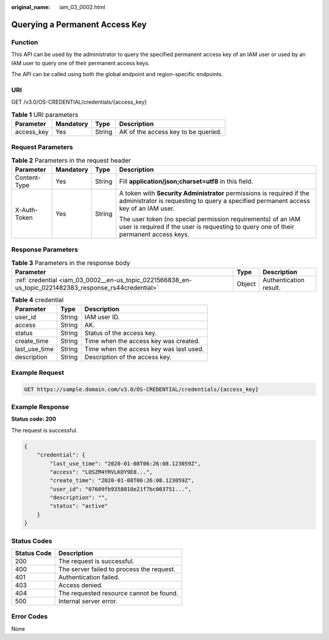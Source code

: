 :original_name: iam_03_0002.html

.. _iam_03_0002:

Querying a Permanent Access Key
===============================

Function
--------

This API can be used by the administrator to query the specified permanent access key of an IAM user or used by an IAM user to query one of their permanent access keys.

The API can be called using both the global endpoint and region-specific endpoints.

URI
---

GET /v3.0/OS-CREDENTIAL/credentials/{access_key}

.. table:: **Table 1** URI parameters

   ========== ========= ====== ===================================
   Parameter  Mandatory Type   Description
   ========== ========= ====== ===================================
   access_key Yes       String AK of the access key to be queried.
   ========== ========= ====== ===================================

Request Parameters
------------------

.. table:: **Table 2** Parameters in the request header

   +-----------------+-----------------+-----------------+--------------------------------------------------------------------------------------------------------------------------------------------------------------+
   | Parameter       | Mandatory       | Type            | Description                                                                                                                                                  |
   +=================+=================+=================+==============================================================================================================================================================+
   | Content-Type    | Yes             | String          | Fill **application/json;charset=utf8** in this field.                                                                                                        |
   +-----------------+-----------------+-----------------+--------------------------------------------------------------------------------------------------------------------------------------------------------------+
   | X-Auth-Token    | Yes             | String          | A token with **Security Administrator** permissions is required if the administrator is requesting to query a specified permanent access key of an IAM user. |
   |                 |                 |                 |                                                                                                                                                              |
   |                 |                 |                 | The user token (no special permission requirements) of an IAM user is required if the user is requesting to query one of their permanent access keys.        |
   +-----------------+-----------------+-----------------+--------------------------------------------------------------------------------------------------------------------------------------------------------------+

Response Parameters
-------------------

.. table:: **Table 3** Parameters in the response body

   +--------------------------------------------------------------------------------------------------------+--------+------------------------+
   | Parameter                                                                                              | Type   | Description            |
   +========================================================================================================+========+========================+
   | :ref:`credential <iam_03_0002__en-us_topic_0221566838_en-us_topic_0221482383_response_rs44credential>` | Object | Authentication result. |
   +--------------------------------------------------------------------------------------------------------+--------+------------------------+

.. _iam_03_0002__en-us_topic_0221566838_en-us_topic_0221482383_response_rs44credential:

.. table:: **Table 4** credential

   ============= ====== =======================================
   Parameter     Type   Description
   ============= ====== =======================================
   user_id       String IAM user ID.
   access        String AK.
   status        String Status of the access key.
   create_time   String Time when the access key was created.
   last_use_time String Time when the access key was last used.
   description   String Description of the access key.
   ============= ====== =======================================

Example Request
---------------

.. code-block::

    GET https://sample.domain.com/v3.0/OS-CREDENTIAL/credentials/{access_key}

Example Response
----------------

**Status code: 200**

The request is successful.

.. code-block::

   {
       "credential": {
           "last_use_time": "2020-01-08T06:26:08.123059Z",
           "access": "LOSZM4YRVLKOY9E8...",
           "create_time": "2020-01-08T06:26:08.123059Z",
           "user_id": "07609fb9358010e21f7bc003751...",
           "description": "",
           "status": "active"
       }
   }

Status Codes
------------

=========== =========================================
Status Code Description
=========== =========================================
200         The request is successful.
400         The server failed to process the request.
401         Authentication failed.
403         Access denied.
404         The requested resource cannot be found.
500         Internal server error.
=========== =========================================

Error Codes
-----------

None

